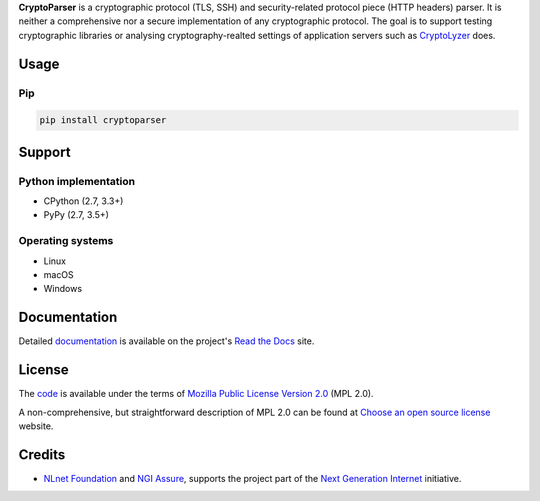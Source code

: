 **CryptoParser** is a cryptographic protocol (TLS, SSH) and security-related protocol piece (HTTP headers) parser. It
is neither a comprehensive nor a secure implementation of any cryptographic protocol. The goal is to support
testing cryptographic libraries or analysing cryptography-realted settings of application servers such as
`CryptoLyzer <https://cryptolyzer.readthedocs.io/>`__ does.

-----
Usage
-----

Pip
===

.. code:: shell

   pip install cryptoparser

-------
Support
-------

Python implementation
=====================

-  CPython (2.7, 3.3+)
-  PyPy (2.7, 3.5+)

Operating systems
=================

-  Linux
-  macOS
-  Windows

-------------
Documentation
-------------

Detailed `documentation <https://cryptoparser.readthedocs.io>`__ is available on the project's
`Read the Docs <https://readthedocs.com>`__ site.

-------
License
-------

The `code <https://gitlab.com/coroner/cryptoparser>`__ is available under the terms of
`Mozilla Public License Version 2.0 <https://www.mozilla.org/en-US/MPL/2.0/>`__ (MPL 2.0).

A non-comprehensive, but straightforward description of MPL 2.0 can be found at
`Choose an open source license <https://choosealicense.com/licenses#mpl-2.0>`__ website.

-------
Credits
-------

-  `NLnet Foundation <https://nlnet.nl>`__ and `NGI Assure <https://www.assure.ngi.eu>`__, supports the project part of
   the `Next Generation Internet <https://ngi.eu>`__ initiative.
